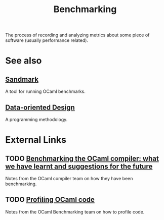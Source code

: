 :PROPERTIES:
:ID:       85012293-8110-4c1c-8f35-4a58a9b5e312
:END:
#+title: Benchmarking

The process of recording and analyzing metrics about some piece of software (usually performance related).

* See also

** [[id:8be4c2be-af04-4320-8aa7-2e0eb4afcf13][Sandmark]] 

A tool for running OCaml benchmarks.

** [[id:f2534433-24b7-4f71-ad90-c5302983d8a5][Data-oriented Design]] 

A programming methodology.

* External Links

** TODO [[https://github.com/ocaml-bench/notes/blob/master/apr19.md][Benchmarking the OCaml compiler: what we have learnt and suggestions for the future]]

Notes from the OCaml compiler team on how they have been benchmarking.

** TODO [[https://github.com/ocaml-bench/notes/blob/master/profiling_notes.md][Profiling OCaml code]]

Notes from the OCaml Benchmarking team on how to profile code.
